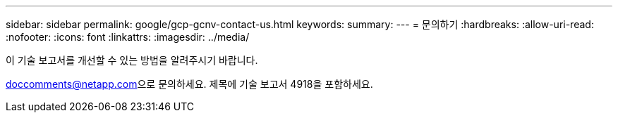---
sidebar: sidebar 
permalink: google/gcp-gcnv-contact-us.html 
keywords:  
summary:  
---
= 문의하기
:hardbreaks:
:allow-uri-read: 
:nofooter: 
:icons: font
:linkattrs: 
:imagesdir: ../media/


[role="lead"]
이 기술 보고서를 개선할 수 있는 방법을 알려주시기 바랍니다.

mailto:doccomments@netapp.com[doccomments@netapp.com^]으로 문의하세요.  제목에 기술 보고서 4918을 포함하세요.
